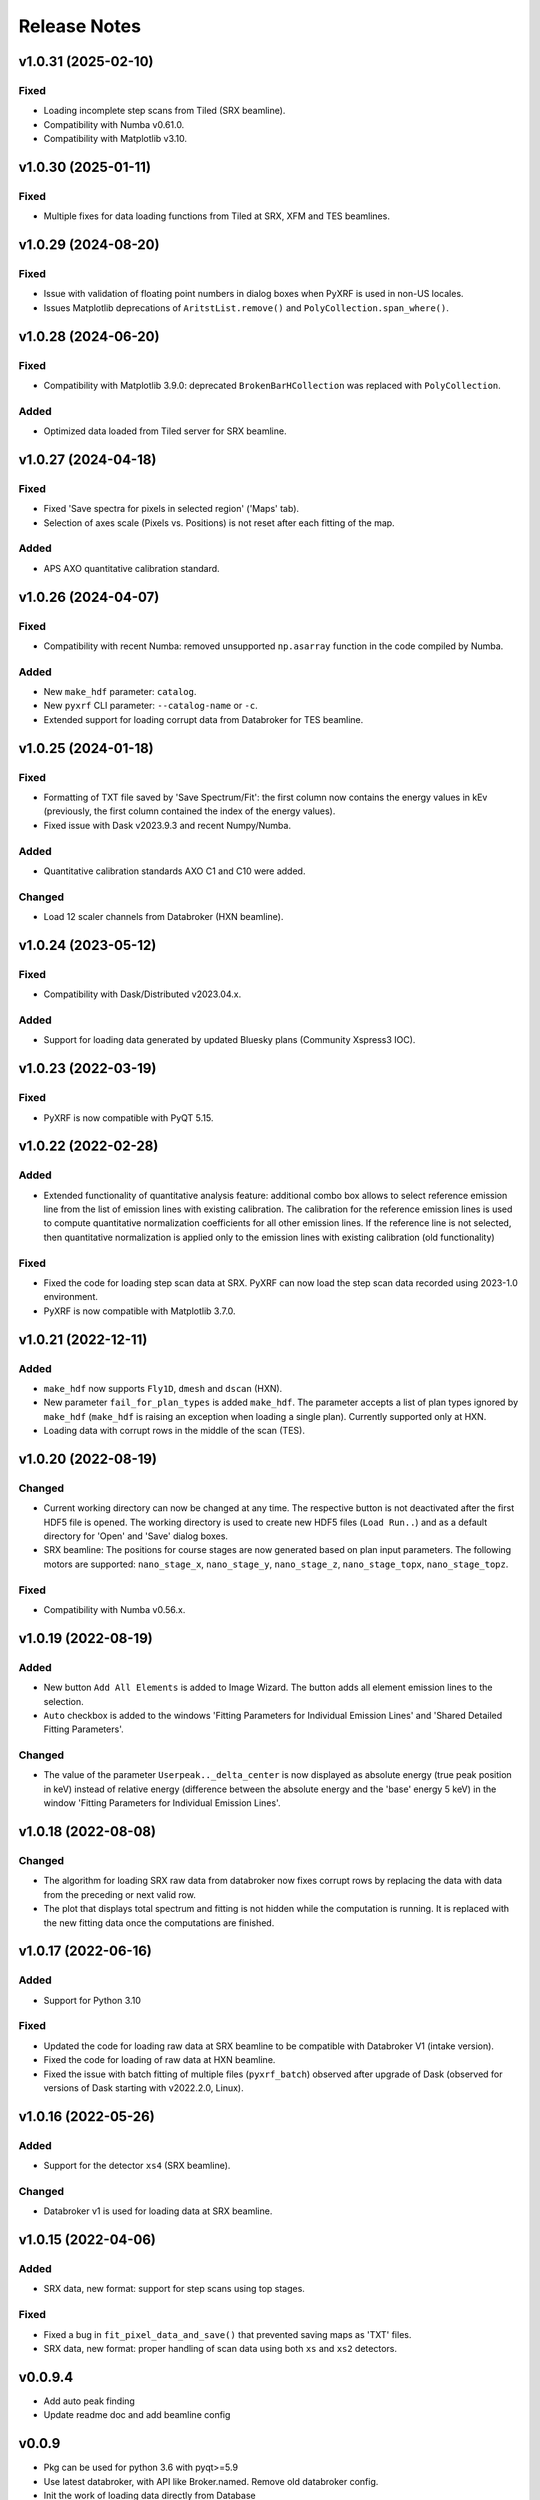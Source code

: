 =============
Release Notes
=============

v1.0.31 (2025-02-10)
====================

Fixed
-----

- Loading incomplete step scans from Tiled (SRX beamline).

- Compatibility with Numba v0.61.0.

- Compatibility with Matplotlib v3.10.


v1.0.30 (2025-01-11)
====================

Fixed
-----

- Multiple fixes for data loading functions from Tiled at SRX, XFM and TES beamlines.


v1.0.29 (2024-08-20)
====================

Fixed
-----

- Issue with validation of floating point numbers in dialog boxes when PyXRF is used in non-US locales.

- Issues Matplotlib deprecations of ``AritstList.remove()`` and ``PolyCollection.span_where()``.


v1.0.28 (2024-06-20)
====================

Fixed
-----

- Compatibility with Matplotlib 3.9.0: deprecated ``BrokenBarHCollection`` was replaced with ``PolyCollection``.

Added
-----

- Optimized data loaded from Tiled server for SRX beamline.


v1.0.27 (2024-04-18)
====================

Fixed
-----

- Fixed 'Save spectra for pixels in selected region' ('Maps' tab).

- Selection of axes scale (Pixels vs. Positions) is not reset after each fitting of the map.

Added
-----

- APS AXO quantitative calibration standard.


v1.0.26 (2024-04-07)
====================

Fixed
-----

- Compatibility with recent Numba: removed unsupported ``np.asarray`` function
  in the code compiled by Numba.

Added
-----

- New ``make_hdf`` parameter: ``catalog``.

- New ``pyxrf`` CLI parameter: ``--catalog-name`` or ``-c``.

- Extended support for loading corrupt data from Databroker for TES beamline.


v1.0.25 (2024-01-18)
====================

Fixed
-----

- Formatting of TXT file saved by 'Save Spectrum/Fit': the first column now
  contains the energy values in kEv (previously, the first column contained
  the index of the energy values).

- Fixed issue with Dask v2023.9.3 and recent Numpy/Numba.

Added
-----

- Quantitative calibration standards AXO C1 and C10 were added.

Changed
-------

- Load 12 scaler channels from Databroker (HXN beamline).


v1.0.24 (2023-05-12)
====================

Fixed
-----

- Compatibility with Dask/Distributed v2023.04.x.

Added
-----

- Support for loading data generated by updated Bluesky plans (Community Xspress3 IOC).


v1.0.23 (2022-03-19)
====================

Fixed
-----

- PyXRF is now compatible with PyQT 5.15.


v1.0.22 (2022-02-28)
====================

Added
-----

- Extended functionality of quantitative analysis feature: additional combo box allows
  to select reference emission line from the list of emission lines with existing calibration.
  The calibration for the reference emission lines is used to compute quantitative normalization
  coefficients for all other emission lines. If the reference line is not selected,
  then quantitative normalization is applied only to the emission lines with existing
  calibration (old functionality)

Fixed
-----

- Fixed the code for loading step scan data at SRX. PyXRF can now load the step scan
  data recorded using 2023-1.0 environment.

- PyXRF is now compatible with Matplotlib 3.7.0.

v1.0.21 (2022-12-11)
====================

Added
-----

- ``make_hdf`` now supports ``Fly1D``, ``dmesh`` and ``dscan`` (HXN).

- New parameter ``fail_for_plan_types`` is added ``make_hdf``. The parameter accepts
  a list of plan types ignored by ``make_hdf`` (``make_hdf`` is raising an exception when loading
  a single plan). Currently supported only at HXN.

- Loading data with corrupt rows in the middle of the scan (TES).


v1.0.20 (2022-08-19)
====================

Changed
-------

- Current working directory can now be changed at any time. The respective button is not deactivated after the first HDF5 file is opened.
  The working directory is used to create new HDF5 files (``Load Run..``) and as a default directory for 'Open' and 'Save' dialog boxes.

- SRX beamline: The positions for course stages are now generated based on plan input parameters. The following motors are supported:
  ``nano_stage_x``, ``nano_stage_y``, ``nano_stage_z``, ``nano_stage_topx``, ``nano_stage_topz``.

Fixed
-----

- Compatibility with Numba v0.56.x.

v1.0.19 (2022-08-19)
====================

Added
-----

- New button ``Add All Elements`` is added to Image Wizard. The button adds all element emission lines to the selection.

- ``Auto`` checkbox is added to the windows 'Fitting Parameters for Individual Emission Lines' and 'Shared Detailed Fitting Parameters'.

Changed
-------

- The value of the parameter ``Userpeak.._delta_center`` is now displayed as absolute energy (true peak position in keV)
  instead of relative energy (difference between the absolute energy and the 'base' energy 5 keV) in the window
  'Fitting Parameters for Individual Emission Lines'.


v1.0.18 (2022-08-08)
====================

Changed
-------

- The algorithm for loading SRX raw data from databroker now fixes corrupt rows by replacing the data
  with data from the preceding or next valid row.

- The plot that displays total spectrum and fitting is not hidden while the computation is running.
  It is replaced with the new fitting data once the computations are finished.


v1.0.17 (2022-06-16)
====================

Added
-----
- Support for Python 3.10

Fixed
-----
- Updated the code for loading raw data at SRX beamline to be compatible with Databroker V1
  (intake version).
- Fixed the code for loading of raw data at HXN beamline.
- Fixed the issue with batch fitting of multiple files (``pyxrf_batch``) observed after upgrade of
  Dask (observed for versions of Dask starting with v2022.2.0, Linux).

v1.0.16 (2022-05-26)
====================

Added
-----
- Support for the detector ``xs4`` (SRX beamline).

Changed
-------
- Databroker v1 is used for loading data at SRX beamline.

v1.0.15 (2022-04-06)
====================

Added
-----
- SRX data, new format: support for step scans using top stages.

Fixed
-----
- Fixed a bug in ``fit_pixel_data_and_save()`` that prevented saving maps as 'TXT' files.
- SRX data, new format: proper handling of scan data using both ``xs`` and ``xs2`` detectors.

v0.0.9.4
========
- Add auto peak finding
- Update readme doc and add beamline config

v0.0.9
========
- Pkg can be used for python 3.6 with pyqt>=5.9
- Use latest databroker, with API like Broker.named. Remove old databroker config.
- Init the work of loading data directly from Database
- Support three beamlines including hxn, srx and xfm
- Bug fix from previous versions

v0.0.7
========
- Image normalization and output normalization are synchronized.
- More examples are added, such as batch mode fitting, and preparation for tomography reconstruction (creating movie).
- Only one strategy is selected for summed spectrum fitting.
- More controls to output data to 2D image, and to visualize on GUI
- Output data is normalized following equation norm_data = data1/data2 * np.mean(data2).

v0.0.4
========
- Add quadratic form to remove background
- Add user peak
- Add mask to only select a given region for fitting
- Save data without running fit again
- Add databroker interface for both SRX and HXN
